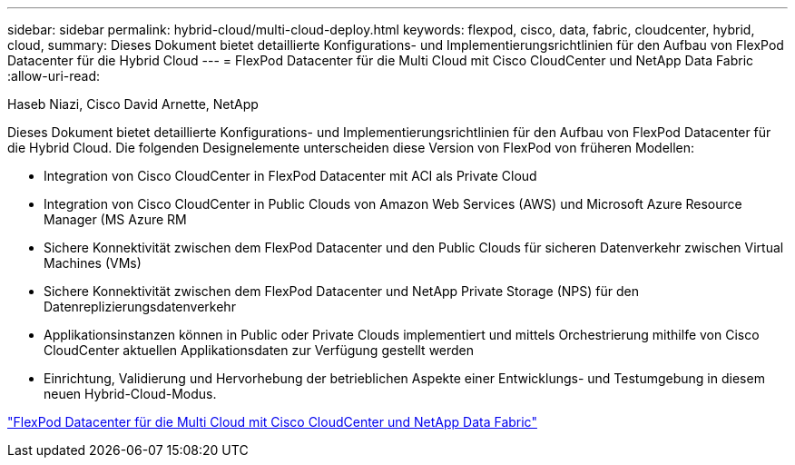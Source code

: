 ---
sidebar: sidebar 
permalink: hybrid-cloud/multi-cloud-deploy.html 
keywords: flexpod, cisco, data, fabric, cloudcenter, hybrid, cloud, 
summary: Dieses Dokument bietet detaillierte Konfigurations- und Implementierungsrichtlinien für den Aufbau von FlexPod Datacenter für die Hybrid Cloud 
---
= FlexPod Datacenter für die Multi Cloud mit Cisco CloudCenter und NetApp Data Fabric
:allow-uri-read: 


Haseb Niazi, Cisco David Arnette, NetApp

[role="lead"]
Dieses Dokument bietet detaillierte Konfigurations- und Implementierungsrichtlinien für den Aufbau von FlexPod Datacenter für die Hybrid Cloud. Die folgenden Designelemente unterscheiden diese Version von FlexPod von früheren Modellen:

* Integration von Cisco CloudCenter in FlexPod Datacenter mit ACI als Private Cloud
* Integration von Cisco CloudCenter in Public Clouds von Amazon Web Services (AWS) und Microsoft Azure Resource Manager (MS Azure RM
* Sichere Konnektivität zwischen dem FlexPod Datacenter und den Public Clouds für sicheren Datenverkehr zwischen Virtual Machines (VMs)
* Sichere Konnektivität zwischen dem FlexPod Datacenter und NetApp Private Storage (NPS) für den Datenreplizierungsdatenverkehr
* Applikationsinstanzen können in Public oder Private Clouds implementiert und mittels Orchestrierung mithilfe von Cisco CloudCenter aktuellen Applikationsdaten zur Verfügung gestellt werden
* Einrichtung, Validierung und Hervorhebung der betrieblichen Aspekte einer Entwicklungs- und Testumgebung in diesem neuen Hybrid-Cloud-Modus.


link:https://www.cisco.com/c/en/us/td/docs/unified_computing/ucs/UCS_CVDs/flexpod_hybridcloud.html["FlexPod Datacenter für die Multi Cloud mit Cisco CloudCenter und NetApp Data Fabric"^]
